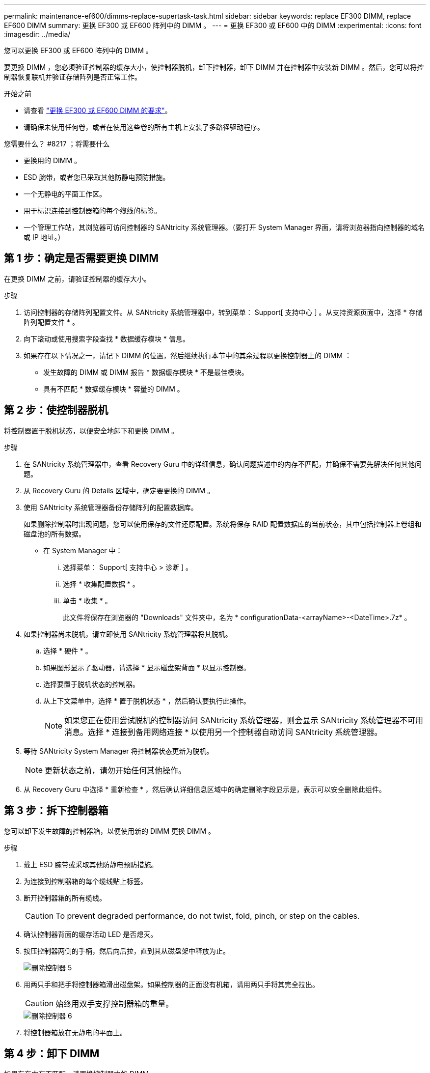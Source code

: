---
permalink: maintenance-ef600/dimms-replace-supertask-task.html 
sidebar: sidebar 
keywords: replace EF300 DIMM, replace EF600 DIMM 
summary: 更换 EF300 或 EF600 阵列中的 DIMM 。 
---
= 更换 EF300 或 EF600 中的 DIMM
:experimental: 
:icons: font
:imagesdir: ../media/


[role="lead"]
您可以更换 EF300 或 EF600 阵列中的 DIMM 。

要更换 DIMM ，您必须验证控制器的缓存大小，使控制器脱机，卸下控制器，卸下 DIMM 并在控制器中安装新 DIMM 。然后，您可以将控制器恢复联机并验证存储阵列是否正常工作。

.开始之前
* 请查看 link:dimms-overview-supertask-concept.html["更换 EF300 或 EF600 DIMM 的要求"]。
* 请确保未使用任何卷，或者在使用这些卷的所有主机上安装了多路径驱动程序。


.您需要什么？ #8217 ；将需要什么
* 更换用的 DIMM 。
* ESD 腕带，或者您已采取其他防静电预防措施。
* 一个无静电的平面工作区。
* 用于标识连接到控制器箱的每个缆线的标签。
* 一个管理工作站，其浏览器可访问控制器的 SANtricity 系统管理器。（要打开 System Manager 界面，请将浏览器指向控制器的域名或 IP 地址。）




== 第 1 步：确定是否需要更换 DIMM

在更换 DIMM 之前，请验证控制器的缓存大小。

.步骤
. 访问控制器的存储阵列配置文件。从 SANtricity 系统管理器中，转到菜单： Support[ 支持中心 ] 。从支持资源页面中，选择 * 存储阵列配置文件 * 。
. 向下滚动或使用搜索字段查找 * 数据缓存模块 * 信息。
. 如果存在以下情况之一，请记下 DIMM 的位置，然后继续执行本节中的其余过程以更换控制器上的 DIMM ：
+
** 发生故障的 DIMM 或 DIMM 报告 * 数据缓存模块 * 不是最佳模块。
** 具有不匹配 * 数据缓存模块 * 容量的 DIMM 。






== 第 2 步：使控制器脱机

将控制器置于脱机状态，以便安全地卸下和更换 DIMM 。

.步骤
. 在 SANtricity 系统管理器中，查看 Recovery Guru 中的详细信息，确认问题描述中的内存不匹配，并确保不需要先解决任何其他问题。
. 从 Recovery Guru 的 Details 区域中，确定要更换的 DIMM 。
. 使用 SANtricity 系统管理器备份存储阵列的配置数据库。
+
如果删除控制器时出现问题，您可以使用保存的文件还原配置。系统将保存 RAID 配置数据库的当前状态，其中包括控制器上卷组和磁盘池的所有数据。

+
** 在 System Manager 中：
+
... 选择菜单： Support[ 支持中心 > 诊断 ] 。
... 选择 * 收集配置数据 * 。
... 单击 * 收集 * 。
+
此文件将保存在浏览器的 "Downloads" 文件夹中，名为 * configurationData-<arrayName>-<DateTime>.7z* 。





. 如果控制器尚未脱机，请立即使用 SANtricity 系统管理器将其脱机。
+
.. 选择 * 硬件 * 。
.. 如果图形显示了驱动器，请选择 * 显示磁盘架背面 * 以显示控制器。
.. 选择要置于脱机状态的控制器。
.. 从上下文菜单中，选择 * 置于脱机状态 * ，然后确认要执行此操作。
+

NOTE: 如果您正在使用尝试脱机的控制器访问 SANtricity 系统管理器，则会显示 SANtricity 系统管理器不可用消息。选择 * 连接到备用网络连接 * 以使用另一个控制器自动访问 SANtricity 系统管理器。



. 等待 SANtricity System Manager 将控制器状态更新为脱机。
+

NOTE: 更新状态之前，请勿开始任何其他操作。

. 从 Recovery Guru 中选择 * 重新检查 * ，然后确认详细信息区域中的确定删除字段显示是，表示可以安全删除此组件。




== 第 3 步：拆下控制器箱

您可以卸下发生故障的控制器箱，以便使用新的 DIMM 更换 DIMM 。

.步骤
. 戴上 ESD 腕带或采取其他防静电预防措施。
. 为连接到控制器箱的每个缆线贴上标签。
. 断开控制器箱的所有缆线。
+

CAUTION: To prevent degraded performance, do not twist, fold, pinch, or step on the cables.

. 确认控制器背面的缓存活动 LED 是否熄灭。
. 按压控制器两侧的手柄，然后向后拉，直到其从磁盘架中释放为止。
+
image::../media/remove_controller_5.png[删除控制器 5]

. 用两只手和把手将控制器箱滑出磁盘架。如果控制器的正面没有机箱，请用两只手将其完全拉出。
+

CAUTION: 始终用双手支撑控制器箱的重量。

+
image::../media/remove_controller_6.png[删除控制器 6]

. 将控制器箱放在无静电的平面上。




== 第 4 步：卸下 DIMM

如果存在内存不匹配，请更换控制器中的 DIMM 。

.步骤
. 拧下单个翼形螺钉并提起控制器箱盖，以卸下控制器箱盖。
. 确认控制器中的绿色 LED 是否熄灭。
+
如果此绿色 LED 亮起，则表示控制器仍在使用电池电源。您必须等待此 LED 熄灭，然后才能卸下任何组件。

. 找到控制器上的 DIMM 。
. Note the orientation of the DIMM in the socket so that you can insert the replacement DIMM in the proper orientation.
+

NOTE: DIMM 底部的缺口可帮助您在安装期间对齐 DIMM 。

. 缓慢推离 DIMM 两侧的两个 DIMM 弹出器卡舌，以便从插槽中弹出 DIMM ，然后将其滑出插槽。
+
image::../media/dimm_2.png[DIMM 2]

+
image::../media/dimim_3.png[dimim 3.]

+

CAUTION: Carefully hold the DIMM by the edges to avoid pressure on the components on the DIMM circuit board.

+
The number and placement of system DIMMs depends on the model of your system.





== 第 5 步：安装新的 DIMM

安装新的 DIMM 以更换旧的 DIMM 。

.步骤
. 拿住 DIMM 的边角，并将其与插槽对齐。
+
The notch among the pins on the DIMM should line up with the tab in the socket.

. Insert the DIMM squarely into the slot.
+
The DIMM fits tightly in the slot, but should go in easily.If not, realign the DIMM with the slot and reinsert it.

+

NOTE: Visually inspect the DIMM to verify that it is evenly aligned and fully inserted into the slot.

. 小心而稳固地推动 DIMM 的上边缘，直到闩锁卡入到位，位于 DIMM 两端的缺口上。
+

NOTE: DIMM 紧密贴合。您可能需要一次轻轻按压一侧，并分别固定每个卡舌。

+
image::../media/dimm_5.png[DIMM 5]





== 第 6 步：重新安装控制器箱

安装新 DIMM 后，将控制器箱重新安装到控制器架中。

.步骤
. 降低控制器箱上的盖板并固定翼形螺钉。
. 在挤压控制器把手的同时，将控制器箱轻轻滑入控制器架中。
+

NOTE: 正确安装到磁盘架后，控制器会发出卡嗒声。

+
image::../media/remove_controller_7.png[卸下控制器 7]

. 重新连接所有缆线。




== 第 7 步：完成 DIMM 更换

将控制器置于联机状态，收集支持数据并恢复操作。

.步骤
. 将控制器置于联机状态。
+
.. 在 System Manager 中，导航到硬件页面。
.. 选择 * 显示控制器的背面 * 。
.. 选择已更换 DIMM 的控制器。
.. 从下拉列表中选择 * 置于联机状态 * 。


. 在控制器启动时，检查控制器 LED 。
+
重新建立与另一控制器的通信时：

+
** 琥珀色警示 LED 仍保持亮起状态。
** 主机链路 LED 可能亮起，闪烁或熄灭，具体取决于主机接口。


. 控制器恢复联机后，确认其状态为最佳，并检查控制器架的警示 LED 。
+
如果状态不是最佳状态，或者任何警示 LED 均亮起，请确认所有缆线均已正确就位，并且控制器箱已正确安装。如有必要，请拆下并重新安装控制器箱。

+

NOTE: 如果无法解决此问题，请联系技术支持。

. 单击菜单： Hardware[ 支持 > 升级中心 ] 以确保已安装最新版本的 SANtricity OS 。
+
根据需要安装最新版本。

. 验证所有卷是否均已返回到首选所有者。
+
.. 选择菜单： Storage[Volumes] 。在 * 所有卷 * 页面中，验证卷是否已分发到其首选所有者。选择菜单：更多 [ 更改所有权 ] 以查看卷所有者。
.. 如果卷全部归首选所有者所有，请继续执行步骤 6 。
.. 如果未返回任何卷，则必须手动返回这些卷。转到菜单：更多 [ 重新分配卷 ] 。
.. 如果不存在 Recovery Guru ，或者按照 Recovery Guru 步骤执行操作，则卷仍不会返回给其首选所有者联系支持部门。


. 使用 SANtricity 系统管理器收集存储阵列的支持数据。
+
.. 选择菜单： Support[ 支持中心 > 诊断 ] 。
.. 选择 * 收集支持数据 * 。
.. 单击 * 收集 * 。
+
此文件将保存在浏览器的 "Downloads" 文件夹中，名为 * support-data.7z* 。





DIMM 更换已完成。您可以恢复正常操作。
